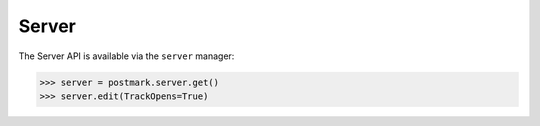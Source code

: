.. _server:

Server
======

The Server API is available via the ``server`` manager:

.. code-block:: python

    >>> server = postmark.server.get()
    >>> server.edit(TrackOpens=True)
